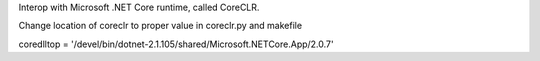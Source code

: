 Interop with Microsoft .NET Core runtime, called CoreCLR.

Change location of coreclr to proper value in coreclr.py and makefile

coredlltop = '/devel/bin/dotnet-2.1.105/shared/Microsoft.NETCore.App/2.0.7'
